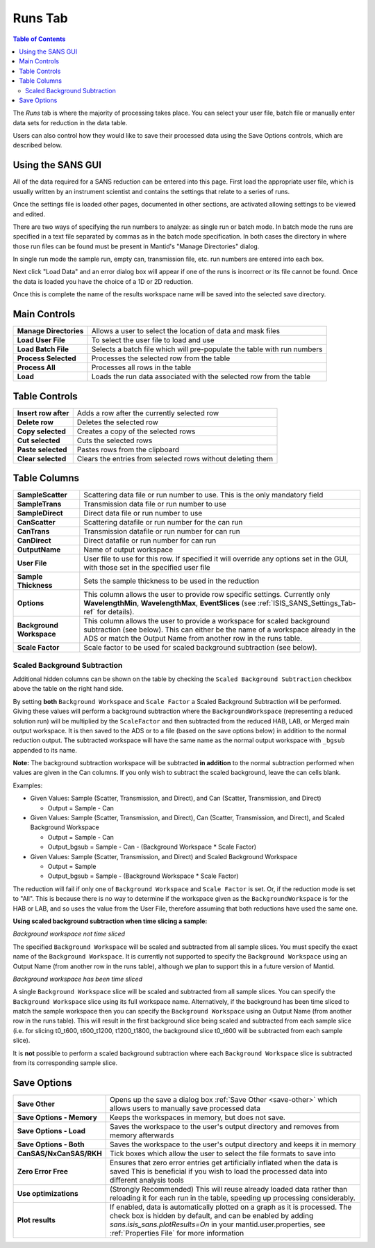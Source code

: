 .. _ISIS_SANS_Runs_Tab-ref:

Runs Tab
========

.. contents:: Table of Contents
  :local:

The *Runs* tab is where the majority of processing takes place. You can select
your user file, batch file or manually enter data sets for reduction in the
data table.

Users can also control how they would like to save their processed data
using the Save Options controls, which are described below.

.. image:: /images/ISISSansInterface/runs_page.png
   :align: center
   :width: 800px

Using the SANS GUI
------------------
All of the data required for a SANS reduction can be entered into this page.
First load the appropriate user file, which is usually written by an instrument
scientist and contains the settings that relate to a series of runs.

Once the settings file is loaded other pages, documented in other sections,
are activated allowing settings to be viewed and edited.

There are two ways of specifying the run numbers to analyze: as single run
or batch mode. In batch mode the runs are specified in a text file separated
by commas as in the batch mode specification. In both cases the directory in
where those run files can be found must be present in Mantid's
"Manage Directories" dialog.

In single run mode the sample run, empty can, transmission file, etc.
run numbers are entered into each box.

Next click "Load Data" and an error dialog box will appear if one of the
runs is incorrect or its file cannot be found. Once the data is loaded you
have the choice of a 1D or 2D reduction.

Once this is complete the name of the results workspace name will be saved into
the selected save directory.


Main Controls
-------------

+--------------------------+-------------------------------------------------------------------------+
| **Manage Directories**   | Allows a user to select the location of data and mask files             |
+--------------------------+-------------------------------------------------------------------------+
| **Load User File**       | To select the user file to load and use                                 |
+--------------------------+-------------------------------------------------------------------------+
| **Load Batch File**      | Selects a batch file which will pre-populate the table with run numbers |
+--------------------------+-------------------------------------------------------------------------+
| **Process Selected**     | Processes the selected row from the table                               |
+--------------------------+-------------------------------------------------------------------------+
| **Process All**          | Processes all rows in the table                                         |
+--------------------------+-------------------------------------------------------------------------+
| **Load**                 | Loads the run data associated with the selected row from the table      |
+--------------------------+-------------------------------------------------------------------------+

Table Controls
--------------


.. image:: /images/ISISSansInterface/runs_page_table.png
   :align: center
   :width: 800px

+--------------------------+-------------------------------------------------------------------------+
| **Insert row after**     | Adds a row after the currently selected row                             |
+--------------------------+-------------------------------------------------------------------------+
| **Delete row**           | Deletes the selected row                                                |
+--------------------------+-------------------------------------------------------------------------+
| **Copy selected**        | Creates a copy of the selected rows                                     |
+--------------------------+-------------------------------------------------------------------------+
| **Cut selected**         | Cuts the selected rows                                                  |
+--------------------------+-------------------------------------------------------------------------+
| **Paste selected**       | Pastes rows from the clipboard                                          |
+--------------------------+-------------------------------------------------------------------------+
| **Clear selected**       | Clears the entries from selected rows without deleting them             |
+--------------------------+-------------------------------------------------------------------------+

Table Columns
-------------

+--------------------------+-------------------------------------------------------------------------------------------------+
| **SampleScatter**        |   Scattering data file or run number to use. This is the only mandatory field                   |
+--------------------------+-------------------------------------------------------------------------------------------------+
| **SampleTrans**          |   Transmission data file or run number to use                                                   |
+--------------------------+-------------------------------------------------------------------------------------------------+
| **SampleDirect**         |   Direct data file or run number to use                                                         |
+--------------------------+-------------------------------------------------------------------------------------------------+
| **CanScatter**           |   Scattering datafile or run number for the can run                                             |
+--------------------------+-------------------------------------------------------------------------------------------------+
| **CanTrans**             |   Transmission datafile or run number for can run                                               |
+--------------------------+-------------------------------------------------------------------------------------------------+
| **CanDirect**            |   Direct datafile or run number for can run                                                     |
+--------------------------+-------------------------------------------------------------------------------------------------+
| **OutputName**           |   Name of output workspace                                                                      |
+--------------------------+-------------------------------------------------------------------------------------------------+
| **User File**            |   User file to use for this row. If specified it will override any options set in the GUI,      |
|                          |   with those set in the specified user file                                                     |
+--------------------------+-------------------------------------------------------------------------------------------------+
| **Sample Thickness**     |   Sets the sample thickness to be used in the reduction                                         |
+--------------------------+-------------------------------------------------------------------------------------------------+
| **Options**              |   This column allows the user to provide row specific settings. Currently only                  |
|                          |   **WavelengthMin**, **WavelengthMax**, **EventSlices** (see :ref:`ISIS_SANS_Settings_Tab-ref`  |
|                          |   for details).                                                                                 |
+--------------------------+-------------------------------------------------------------------------------------------------+
| **Background Workspace** |   This column allows the user to provide a workspace for scaled background subtraction          |
|                          |   (see below). This can either be the name of a workspace already in the ADS or match the       |
|                          |   Output Name from another row in the runs table.                                               |
+--------------------------+-------------------------------------------------------------------------------------------------+
| **Scale Factor**         |   Scale factor to be used for scaled background subtraction (see below).                        |
+--------------------------+-------------------------------------------------------------------------------------------------+

.. _ISIS_SANS_scaled_background-ref:

Scaled Background Subtraction
+++++++++++++++++++++++++++++

Additional hidden columns can be shown on the table by checking the ``Scaled Background Subtraction`` checkbox above
the table on the right hand side.

By setting **both** ``Background Workspace`` and ``Scale Factor`` a Scaled Background Subtraction will be
performed. Giving these values will perform a background subtraction where the ``BackgroundWorkspace`` (representing a
reduced solution run) will be multiplied by the ``ScaleFactor`` and then subtracted from the reduced HAB, LAB, or Merged
main output workspace. It is then saved to the ADS or to a file (based on the save options below) in addition to the
normal reduction output. The subtracted workspace will have the same name as the normal output workspace with ``_bgsub``
appended to its name.

**Note:** The background subtraction workspace will be subtracted **in addition** to the normal subtraction
performed when values are given in the Can columns. If you only wish to subtract the scaled background, leave the can
cells blank.

Examples:

- Given Values: Sample (Scatter, Transmission, and Direct), and Can (Scatter, Transmission, and Direct)

  - Output = Sample - Can

- Given Values: Sample (Scatter, Transmission, and Direct), Can (Scatter, Transmission, and Direct), and  Scaled
  Background Workspace

  - Output = Sample - Can
  - Output_bgsub = Sample - Can - (Background Workspace * Scale Factor)

- Given Values: Sample (Scatter, Transmission, and Direct) and Scaled Background Workspace

  - Output = Sample
  - Output_bgsub = Sample - (Background Workspace * Scale Factor)

The reduction will fail if only one of ``Background Workspace`` and ``Scale Factor`` is set. Or, if the reduction mode
is set to "All". This is because there is no way to determine if the workspace given as the ``BackgroundWorkspace`` is
for the HAB or LAB, and so uses the value from the User File, therefore assuming that both reductions have used the same
one.

**Using scaled background subtraction when time slicing a sample:**

*Background workspace not time sliced*

The specified ``Background Workspace`` will be scaled and subtracted from all sample slices.
You must specify the exact name of the ``Background Workspace``.
It is currently not supported to specify the ``Background Workspace`` using an Output Name (from another row in the runs table), although we plan to support this in a future version of Mantid.

*Background workspace has been time sliced*

A single ``Background Workspace`` slice will be scaled and subtracted from all sample slices.
You can specify the ``Background Workspace`` slice using its full workspace name.
Alternatively, if the background has been time sliced to match the sample workspace then you can specify the ``Background Workspace`` using an Output Name (from another row in the runs table).
This will result in the first background slice being scaled and subtracted from each sample slice
(i.e. for slicing t0_t600, t600_t1200, t1200_t1800, the background slice t0_t600 will be subtracted from each sample slice).

It is **not** possible to perform a scaled background subtraction where each ``Background Workspace`` slice is subtracted from its corresponding sample slice.

Save Options
------------

.. image::  /images/ISISSansInterface/runs_page_save_opts.png
   :align: center
   :width: 500px


+--------------------------+-----------------------------------------------------------------------------------------+
| **Save Other**           | Opens up the save a dialog box :ref:`Save Other <save-other>` which allows users        |
|                          | to manually save processed data                                                         |
+--------------------------+-----------------------------------------------------------------------------------------+
| **Save Options - Memory**| Keeps the workspaces in memory, but does not save.                                      |
+--------------------------+-----------------------------------------------------------------------------------------+
| **Save Options - Load**  | Saves the workspace to the user's output directory and removes from memory afterwards   |
+--------------------------+-----------------------------------------------------------------------------------------+
| **Save Options - Both**  | Saves the workspace to the user's output directory and keeps it in memory               |
+--------------------------+-----------------------------------------------------------------------------------------+
| **CanSAS/NxCanSAS/RKH**  | Tick boxes which allow the user to select the file formats to save into                 |
+--------------------------+-----------------------------------------------------------------------------------------+
| **Zero Error Free**      | Ensures that zero error entries get artificially inflated when the data is saved        |
|                          | This is beneficial if you wish to load the processed data into different analysis tools |
+--------------------------+-----------------------------------------------------------------------------------------+
| **Use optimizations**    | (Strongly Recommended) This will reuse already loaded data rather than reloading it     |
|                          | for each run in the table, speeding up processing considerably.                         |
+--------------------------+-----------------------------------------------------------------------------------------+
| **Plot results**         | If enabled, data is automatically plotted on a graph as it is processed.                |
|                          | The check box is hidden by default, and can be enabled by adding                        |
|                          | `sans.isis_sans.plotResults=On` in your mantid.user.properties, see                     |
|                          | :ref:`Properties File` for more information                                             |
+--------------------------+-----------------------------------------------------------------------------------------+
